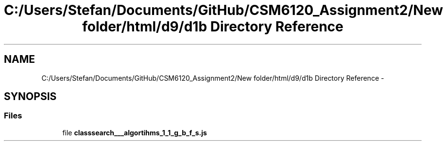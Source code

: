 .TH "C:/Users/Stefan/Documents/GitHub/CSM6120_Assignment2/New folder/html/d9/d1b Directory Reference" 3 "Sun Nov 30 2014" "Version 1.0" "CSM6120 Assignment" \" -*- nroff -*-
.ad l
.nh
.SH NAME
C:/Users/Stefan/Documents/GitHub/CSM6120_Assignment2/New folder/html/d9/d1b Directory Reference \- 
.SH SYNOPSIS
.br
.PP
.SS "Files"

.in +1c
.ti -1c
.RI "file \fBclasssearch___algortihms_1_1_g_b_f_s\&.js\fP"
.br
.in -1c
